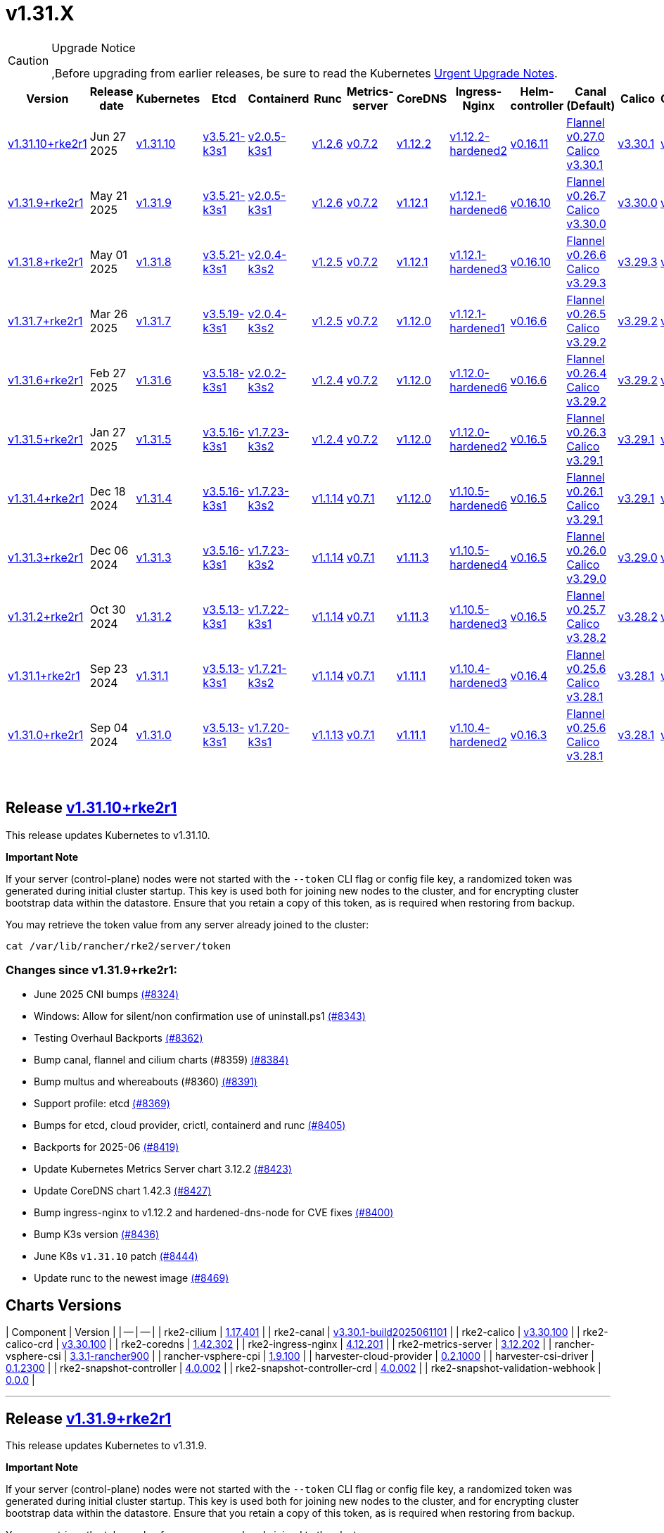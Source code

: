 = v1.31.X

[CAUTION]
.Upgrade Notice
====
,Before upgrading from earlier releases, be sure to read the Kubernetes https://github.com/kubernetes/kubernetes/blob/master/CHANGELOG/CHANGELOG-1.31.md#urgent-upgrade-notes[Urgent Upgrade Notes].
====

|===
| Version | Release date | Kubernetes | Etcd | Containerd | Runc | Metrics-server | CoreDNS | Ingress-Nginx | Helm-controller | Canal (Default) | Calico | Cilium | Multus

| link:v1.31.X.md#release-v13110rke2r1[v1.31.10+rke2r1]
| Jun 27 2025
| https://github.com/kubernetes/kubernetes/blob/master/CHANGELOG/CHANGELOG-1.31.md#v13110[v1.31.10]
| https://github.com/k3s-io/etcd/releases/tag/v3.5.21-k3s1[v3.5.21-k3s1]
| https://github.com/k3s-io/containerd/releases/tag/v2.0.5-k3s1[v2.0.5-k3s1]
| https://github.com/opencontainers/runc/releases/tag/v1.2.6[v1.2.6]
| https://github.com/kubernetes-sigs/metrics-server/releases/tag/v0.7.2[v0.7.2]
| https://github.com/coredns/coredns/releases/tag/v1.12.2[v1.12.2]
| https://github.com/rancher/ingress-nginx/releases/tag/v1.12.2-hardened2[v1.12.2-hardened2]
| https://github.com/k3s-io/helm-controller/releases/tag/v0.16.11[v0.16.11]
| https://github.com/flannel-io/flannel/releases/tag/v0.27.0[Flannel v0.27.0] +
https://docs.tigera.io/calico/latest/release-notes/#v3.30[Calico v3.30.1]
| https://docs.tigera.io/calico/latest/release-notes/#v3.30[v3.30.1]
| https://github.com/cilium/cilium/releases/tag/v1.17.4[v1.17.4]
| https://github.com/k8snetworkplumbingwg/multus-cni/releases/tag/v4.2.1[v4.2.1]

| link:v1.31.X.md#release-v1319rke2r1[v1.31.9+rke2r1]
| May 21 2025
| https://github.com/kubernetes/kubernetes/blob/master/CHANGELOG/CHANGELOG-1.31.md#v1319[v1.31.9]
| https://github.com/k3s-io/etcd/releases/tag/v3.5.21-k3s1[v3.5.21-k3s1]
| https://github.com/k3s-io/containerd/releases/tag/v2.0.5-k3s1[v2.0.5-k3s1]
| https://github.com/opencontainers/runc/releases/tag/v1.2.6[v1.2.6]
| https://github.com/kubernetes-sigs/metrics-server/releases/tag/v0.7.2[v0.7.2]
| https://github.com/coredns/coredns/releases/tag/v1.12.1[v1.12.1]
| https://github.com/rancher/ingress-nginx/releases/tag/v1.12.1-hardened6[v1.12.1-hardened6]
| https://github.com/k3s-io/helm-controller/releases/tag/v0.16.10[v0.16.10]
| https://github.com/flannel-io/flannel/releases/tag/v0.26.7[Flannel v0.26.7] +
https://docs.tigera.io/calico/latest/release-notes/#v3.30[Calico v3.30.0]
| https://docs.tigera.io/calico/latest/release-notes/#v3.30[v3.30.0]
| https://github.com/cilium/cilium/releases/tag/v1.17.3[v1.17.3]
| https://github.com/k8snetworkplumbingwg/multus-cni/releases/tag/v4.2.0[v4.2.0]

| link:v1.31.X.md#release-v1318rke2r1[v1.31.8+rke2r1]
| May 01 2025
| https://github.com/kubernetes/kubernetes/blob/master/CHANGELOG/CHANGELOG-1.31.md#v1318[v1.31.8]
| https://github.com/k3s-io/etcd/releases/tag/v3.5.21-k3s1[v3.5.21-k3s1]
| https://github.com/k3s-io/containerd/releases/tag/v2.0.4-k3s2[v2.0.4-k3s2]
| https://github.com/opencontainers/runc/releases/tag/v1.2.5[v1.2.5]
| https://github.com/kubernetes-sigs/metrics-server/releases/tag/v0.7.2[v0.7.2]
| https://github.com/coredns/coredns/releases/tag/v1.12.1[v1.12.1]
| https://github.com/rancher/ingress-nginx/releases/tag/v1.12.1-hardened3[v1.12.1-hardened3]
| https://github.com/k3s-io/helm-controller/releases/tag/v0.16.10[v0.16.10]
| https://github.com/flannel-io/flannel/releases/tag/v0.26.6[Flannel v0.26.6] +
https://docs.tigera.io/calico/latest/release-notes/#v3.29[Calico v3.29.3]
| https://docs.tigera.io/calico/latest/release-notes/#v3.29[v3.29.3]
| https://github.com/cilium/cilium/releases/tag/v1.17.3[v1.17.3]
| https://github.com/k8snetworkplumbingwg/multus-cni/releases/tag/v4.2.0[v4.2.0]

| link:v1.31.X.md#release-v1317rke2r1[v1.31.7+rke2r1]
| Mar 26 2025
| https://github.com/kubernetes/kubernetes/blob/master/CHANGELOG/CHANGELOG-1.31.md#v1317[v1.31.7]
| https://github.com/k3s-io/etcd/releases/tag/v3.5.19-k3s1[v3.5.19-k3s1]
| https://github.com/k3s-io/containerd/releases/tag/v2.0.4-k3s2[v2.0.4-k3s2]
| https://github.com/opencontainers/runc/releases/tag/v1.2.5[v1.2.5]
| https://github.com/kubernetes-sigs/metrics-server/releases/tag/v0.7.2[v0.7.2]
| https://github.com/coredns/coredns/releases/tag/v1.12.0[v1.12.0]
| https://github.com/rancher/ingress-nginx/releases/tag/v1.12.1-hardened1[v1.12.1-hardened1]
| https://github.com/k3s-io/helm-controller/releases/tag/v0.16.6[v0.16.6]
| https://github.com/flannel-io/flannel/releases/tag/v0.26.5[Flannel v0.26.5] +
https://docs.tigera.io/calico/latest/release-notes/#v3.29[Calico v3.29.2]
| https://docs.tigera.io/calico/latest/release-notes/#v3.29[v3.29.2]
| https://github.com/cilium/cilium/releases/tag/v1.17.1[v1.17.1]
| https://github.com/k8snetworkplumbingwg/multus-cni/releases/tag/v4.1.4[v4.1.4]

| link:v1.31.X.md#release-v1316rke2r1[v1.31.6+rke2r1]
| Feb 27 2025
| https://github.com/kubernetes/kubernetes/blob/master/CHANGELOG/CHANGELOG-1.31.md#v1316[v1.31.6]
| https://github.com/k3s-io/etcd/releases/tag/v3.5.18-k3s1[v3.5.18-k3s1]
| https://github.com/k3s-io/containerd/releases/tag/v2.0.2-k3s2[v2.0.2-k3s2]
| https://github.com/opencontainers/runc/releases/tag/v1.2.4[v1.2.4]
| https://github.com/kubernetes-sigs/metrics-server/releases/tag/v0.7.2[v0.7.2]
| https://github.com/coredns/coredns/releases/tag/v1.12.0[v1.12.0]
| https://github.com/rancher/ingress-nginx/releases/tag/v1.12.0-hardened6[v1.12.0-hardened6]
| https://github.com/k3s-io/helm-controller/releases/tag/v0.16.6[v0.16.6]
| https://github.com/flannel-io/flannel/releases/tag/v0.26.4[Flannel v0.26.4] +
https://docs.tigera.io/calico/latest/release-notes/#v3.29[Calico v3.29.2]
| https://docs.tigera.io/calico/latest/release-notes/#v3.29[v3.29.2]
| https://github.com/cilium/cilium/releases/tag/v1.17.0[v1.17.0]
| https://github.com/k8snetworkplumbingwg/multus-cni/releases/tag/v4.1.4[v4.1.4]

| link:v1.31.X.md#release-v1315rke2r1[v1.31.5+rke2r1]
| Jan 27 2025
| https://github.com/kubernetes/kubernetes/blob/master/CHANGELOG/CHANGELOG-1.31.md#v1315[v1.31.5]
| https://github.com/k3s-io/etcd/releases/tag/v3.5.16-k3s1[v3.5.16-k3s1]
| https://github.com/k3s-io/containerd/releases/tag/v1.7.23-k3s2[v1.7.23-k3s2]
| https://github.com/opencontainers/runc/releases/tag/v1.2.4[v1.2.4]
| https://github.com/kubernetes-sigs/metrics-server/releases/tag/v0.7.2[v0.7.2]
| https://github.com/coredns/coredns/releases/tag/v1.12.0[v1.12.0]
| https://github.com/rancher/ingress-nginx/releases/tag/v1.12.0-hardened2[v1.12.0-hardened2]
| https://github.com/k3s-io/helm-controller/releases/tag/v0.16.5[v0.16.5]
| https://github.com/flannel-io/flannel/releases/tag/v0.26.3[Flannel v0.26.3] +
https://docs.tigera.io/calico/latest/release-notes/#v3.29[Calico v3.29.1]
| https://docs.tigera.io/calico/latest/release-notes/#v3.29[v3.29.1]
| https://github.com/cilium/cilium/releases/tag/v1.16.5[v1.16.5]
| https://github.com/k8snetworkplumbingwg/multus-cni/releases/tag/v4.1.4[v4.1.4]

| link:v1.31.X.md#release-v1314rke2r1[v1.31.4+rke2r1]
| Dec 18 2024
| https://github.com/kubernetes/kubernetes/blob/master/CHANGELOG/CHANGELOG-1.31.md#v1314[v1.31.4]
| https://github.com/k3s-io/etcd/releases/tag/v3.5.16-k3s1[v3.5.16-k3s1]
| https://github.com/k3s-io/containerd/releases/tag/v1.7.23-k3s2[v1.7.23-k3s2]
| https://github.com/opencontainers/runc/releases/tag/v1.1.14[v1.1.14]
| https://github.com/kubernetes-sigs/metrics-server/releases/tag/v0.7.1[v0.7.1]
| https://github.com/coredns/coredns/releases/tag/v1.12.0[v1.12.0]
| https://github.com/rancher/ingress-nginx/releases/tag/v1.10.5-hardened6[v1.10.5-hardened6]
| https://github.com/k3s-io/helm-controller/releases/tag/v0.16.5[v0.16.5]
| https://github.com/flannel-io/flannel/releases/tag/v0.26.1[Flannel v0.26.1] +
https://docs.tigera.io/calico/latest/release-notes/#v3.29[Calico v3.29.1]
| https://docs.tigera.io/calico/latest/release-notes/#v3.29[v3.29.1]
| https://github.com/cilium/cilium/releases/tag/v1.16.4[v1.16.4]
| https://github.com/k8snetworkplumbingwg/multus-cni/releases/tag/v4.1.3[v4.1.3]

| link:v1.31.X.md#release-v1313rke2r1[v1.31.3+rke2r1]
| Dec 06 2024
| https://github.com/kubernetes/kubernetes/blob/master/CHANGELOG/CHANGELOG-1.31.md#v1313[v1.31.3]
| https://github.com/k3s-io/etcd/releases/tag/v3.5.16-k3s1[v3.5.16-k3s1]
| https://github.com/k3s-io/containerd/releases/tag/v1.7.23-k3s2[v1.7.23-k3s2]
| https://github.com/opencontainers/runc/releases/tag/v1.1.14[v1.1.14]
| https://github.com/kubernetes-sigs/metrics-server/releases/tag/v0.7.1[v0.7.1]
| https://github.com/coredns/coredns/releases/tag/v1.11.3[v1.11.3]
| https://github.com/rancher/ingress-nginx/releases/tag/v1.10.5-hardened4[v1.10.5-hardened4]
| https://github.com/k3s-io/helm-controller/releases/tag/v0.16.5[v0.16.5]
| https://github.com/flannel-io/flannel/releases/tag/v0.26.0[Flannel v0.26.0] +
https://docs.tigera.io/calico/latest/release-notes/#v3.29[Calico v3.29.0]
| https://docs.tigera.io/calico/latest/release-notes/#v3.29[v3.29.0]
| https://github.com/cilium/cilium/releases/tag/v1.16.3[v1.16.3]
| https://github.com/k8snetworkplumbingwg/multus-cni/releases/tag/v4.1.3[v4.1.3]

| link:v1.31.X.md#release-v1312rke2r1[v1.31.2+rke2r1]
| Oct 30 2024
| https://github.com/kubernetes/kubernetes/blob/master/CHANGELOG/CHANGELOG-1.31.md#v1312[v1.31.2]
| https://github.com/k3s-io/etcd/releases/tag/v3.5.13-k3s1[v3.5.13-k3s1]
| https://github.com/k3s-io/containerd/releases/tag/v1.7.22-k3s1[v1.7.22-k3s1]
| https://github.com/opencontainers/runc/releases/tag/v1.1.14[v1.1.14]
| https://github.com/kubernetes-sigs/metrics-server/releases/tag/v0.7.1[v0.7.1]
| https://github.com/coredns/coredns/releases/tag/v1.11.3[v1.11.3]
| https://github.com/rancher/ingress-nginx/releases/tag/v1.10.5-hardened3[v1.10.5-hardened3]
| https://github.com/k3s-io/helm-controller/releases/tag/v0.16.5[v0.16.5]
| https://github.com/flannel-io/flannel/releases/tag/v0.25.7[Flannel v0.25.7] +
https://docs.tigera.io/calico/latest/release-notes/#v3.28[Calico v3.28.2]
| https://docs.tigera.io/calico/latest/release-notes/#v3.28[v3.28.2]
| https://github.com/cilium/cilium/releases/tag/v1.16.2[v1.16.2]
| https://github.com/k8snetworkplumbingwg/multus-cni/releases/tag/v4.1.2[v4.1.2]

| link:v1.31.X.md#release-v1311rke2r1[v1.31.1+rke2r1]
| Sep 23 2024
| https://github.com/kubernetes/kubernetes/blob/master/CHANGELOG/CHANGELOG-1.31.md#v1311[v1.31.1]
| https://github.com/k3s-io/etcd/releases/tag/v3.5.13-k3s1[v3.5.13-k3s1]
| https://github.com/k3s-io/containerd/releases/tag/v1.7.21-k3s2[v1.7.21-k3s2]
| https://github.com/opencontainers/runc/releases/tag/v1.1.14[v1.1.14]
| https://github.com/kubernetes-sigs/metrics-server/releases/tag/v0.7.1[v0.7.1]
| https://github.com/coredns/coredns/releases/tag/v1.11.1[v1.11.1]
| https://github.com/rancher/ingress-nginx/releases/tag/v1.10.4-hardened3[v1.10.4-hardened3]
| https://github.com/k3s-io/helm-controller/releases/tag/v0.16.4[v0.16.4]
| https://github.com/flannel-io/flannel/releases/tag/v0.25.6[Flannel v0.25.6] +
https://docs.tigera.io/calico/latest/release-notes/#v3.28[Calico v3.28.1]
| https://docs.tigera.io/calico/latest/release-notes/#v3.28[v3.28.1]
| https://github.com/cilium/cilium/releases/tag/v1.16.1[v1.16.1]
| https://github.com/k8snetworkplumbingwg/multus-cni/releases/tag/v4.1.0[v4.1.0]

| link:v1.31.X.md#release-v1310rke2r1[v1.31.0+rke2r1]
| Sep 04 2024
| https://github.com/kubernetes/kubernetes/blob/master/CHANGELOG/CHANGELOG-1.31.md#v1310[v1.31.0]
| https://github.com/k3s-io/etcd/releases/tag/v3.5.13-k3s1[v3.5.13-k3s1]
| https://github.com/k3s-io/containerd/releases/tag/v1.7.20-k3s1[v1.7.20-k3s1]
| https://github.com/opencontainers/runc/releases/tag/v1.1.13[v1.1.13]
| https://github.com/kubernetes-sigs/metrics-server/releases/tag/v0.7.1[v0.7.1]
| https://github.com/coredns/coredns/releases/tag/v1.11.1[v1.11.1]
| https://github.com/rancher/ingress-nginx/releases/tag/v1.10.4-hardened2[v1.10.4-hardened2]
| https://github.com/k3s-io/helm-controller/releases/tag/v0.16.3[v0.16.3]
| https://github.com/flannel-io/flannel/releases/tag/v0.25.6[Flannel v0.25.6] +
https://docs.tigera.io/calico/latest/release-notes/#v3.28[Calico v3.28.1]
| https://docs.tigera.io/calico/latest/release-notes/#v3.28[v3.28.1]
| https://github.com/cilium/cilium/releases/tag/v1.16.1[v1.16.1]
| https://github.com/k8snetworkplumbingwg/multus-cni/releases/tag/v4.0.2[v4.0.2]
|===

{blank} +

== Release https://github.com/rancher/rke2/releases/tag/v1.31.10+rke2r1[v1.31.10+rke2r1]

// v1.31.10+rke2r1

This release updates Kubernetes to v1.31.10.

*Important Note*

If your server (control-plane) nodes were not started with the `--token` CLI flag or config file key, a randomized token was generated during initial cluster startup. This key is used both for joining new nodes to the cluster, and for encrypting cluster bootstrap data within the datastore. Ensure that you retain a copy of this token, as is required when restoring from backup.

You may retrieve the token value from any server already joined to the cluster:

[,bash]
----
cat /var/lib/rancher/rke2/server/token
----

=== Changes since v1.31.9+rke2r1:

* June 2025 CNI bumps https://github.com/rancher/rke2/pull/8324[(#8324)]
* Windows: Allow for silent/non confirmation use of uninstall.ps1 https://github.com/rancher/rke2/pull/8343[(#8343)]
* Testing Overhaul Backports https://github.com/rancher/rke2/pull/8362[(#8362)]
* Bump canal, flannel and cilium charts (#8359) https://github.com/rancher/rke2/pull/8384[(#8384)]
* Bump multus and whereabouts (#8360) https://github.com/rancher/rke2/pull/8391[(#8391)]
* Support profile: etcd https://github.com/rancher/rke2/pull/8369[(#8369)]
* Bumps for etcd, cloud provider, crictl, containerd and runc https://github.com/rancher/rke2/pull/8405[(#8405)]
* Backports for 2025-06 https://github.com/rancher/rke2/pull/8419[(#8419)]
* Update Kubernetes Metrics Server chart 3.12.2 https://github.com/rancher/rke2/pull/8423[(#8423)]
* Update CoreDNS chart 1.42.3 https://github.com/rancher/rke2/pull/8427[(#8427)]
* Bump ingress-nginx to v1.12.2 and hardened-dns-node for CVE fixes https://github.com/rancher/rke2/pull/8400[(#8400)]
* Bump K3s version https://github.com/rancher/rke2/pull/8436[(#8436)]
* June K8s `v1.31.10` patch https://github.com/rancher/rke2/pull/8444[(#8444)]
* Update runc to the newest image https://github.com/rancher/rke2/pull/8469[(#8469)]

== Charts Versions

| Component | Version |
| -- | -- |
| rke2-cilium | https://github.com/rancher/rke2-charts/raw/main/assets/rke2-cilium/rke2-cilium-1.17.401.tgz[1.17.401] |
| rke2-canal | https://github.com/rancher/rke2-charts/raw/main/assets/rke2-canal/rke2-canal-v3.30.1-build2025061101.tgz[v3.30.1-build2025061101] |
| rke2-calico | https://github.com/rancher/rke2-charts/raw/main/assets/rke2-calico/rke2-calico-v3.30.100.tgz[v3.30.100] |
| rke2-calico-crd | https://github.com/rancher/rke2-charts/raw/main/assets/rke2-calico/rke2-calico-crd-v3.30.100.tgz[v3.30.100] |
| rke2-coredns | https://github.com/rancher/rke2-charts/raw/main/assets/rke2-coredns/rke2-coredns-1.42.302.tgz[1.42.302] |
| rke2-ingress-nginx | https://github.com/rancher/rke2-charts/raw/main/assets/rke2-ingress-nginx/rke2-ingress-nginx-4.12.201.tgz[4.12.201] |
| rke2-metrics-server | https://github.com/rancher/rke2-charts/raw/main/assets/rke2-metrics-server/rke2-metrics-server-3.12.202.tgz[3.12.202] |
| rancher-vsphere-csi | https://github.com/rancher/rke2-charts/raw/main/assets/rancher-vsphere-csi/rancher-vsphere-csi-3.3.1-rancher900.tgz[3.3.1-rancher900] |
| rancher-vsphere-cpi | https://github.com/rancher/rke2-charts/raw/main/assets/rancher-vsphere-cpi/rancher-vsphere-cpi-1.9.100.tgz[1.9.100] |
| harvester-cloud-provider | https://github.com/rancher/rke2-charts/raw/main/assets/harvester-cloud-provider/harvester-cloud-provider-0.2.1000.tgz[0.2.1000] |
| harvester-csi-driver | https://github.com/rancher/rke2-charts/raw/main/assets/harvester-cloud-provider/harvester-csi-driver-0.1.2300.tgz[0.1.2300] |
| rke2-snapshot-controller | https://github.com/rancher/rke2-charts/raw/main/assets/rke2-snapshot-controller/rke2-snapshot-controller-4.0.002.tgz[4.0.002] |
| rke2-snapshot-controller-crd | https://github.com/rancher/rke2-charts/raw/main/assets/rke2-snapshot-controller/rke2-snapshot-controller-crd-4.0.002.tgz[4.0.002] |
| rke2-snapshot-validation-webhook | https://github.com/rancher/rke2-charts/raw/main/assets/rke2-snapshot-validation-webhook/rke2-snapshot-validation-webhook-0.0.0.tgz[0.0.0] |

'''

== Release https://github.com/rancher/rke2/releases/tag/v1.31.9+rke2r1[v1.31.9+rke2r1]

// v1.31.9+rke2r1

This release updates Kubernetes to v1.31.9.

*Important Note*

If your server (control-plane) nodes were not started with the `--token` CLI flag or config file key, a randomized token was generated during initial cluster startup. This key is used both for joining new nodes to the cluster, and for encrypting cluster bootstrap data within the datastore. Ensure that you retain a copy of this token, as is required when restoring from backup.

You may retrieve the token value from any server already joined to the cluster:

[,bash]
----
cat /var/lib/rancher/rke2/server/token
----

=== Changes since v1.31.8+rke2r1:

* Upload prime ribs assets https://github.com/rancher/rke2/pull/8170[(#8170)]
* Feat: bump harvester-cloud-provider to v0.2.10 https://github.com/rancher/rke2/pull/8184[(#8184)]
* Backports for 2025-05 https://github.com/rancher/rke2/pull/8197[(#8197)]
* Udpate calico chart to v3.30.0 and Canal image https://github.com/rancher/rke2/pull/8203[(#8203)]
* Bump nginx version https://github.com/rancher/rke2/pull/8176[(#8176)]
* Update to Kubernetes Metrics Server 3.12.201 https://github.com/rancher/rke2/pull/8212[(#8212)]
* Update to flannel v0.26.700 https://github.com/rancher/rke2/pull/8220[(#8220)]
* Update cilium and multus to cni-plugins v1.7.1 https://github.com/rancher/rke2/pull/8228[(#8228)]
* Upgrade nginx chart https://github.com/rancher/rke2/pull/8235[(#8235)]
* Update to flannel v0.26.701 and canal v3.30.0-build2025051500 https://github.com/rancher/rke2/pull/8259[(#8259)]
* Update to CoreDNS 1.42.000 https://github.com/rancher/rke2/pull/8267[(#8267)]
* Update k8s to v1.31.9 and Go to v1.23.8 https://github.com/rancher/rke2/pull/8243[(#8243)]
* Fix race conditions in startup readiness checks https://github.com/rancher/rke2/pull/8277[(#8277)]
* Fix secrets syntax https://github.com/rancher/rke2/pull/8281[(#8281)]

== Charts Versions

| Component | Version |
| -- | -- |
| rke2-cilium | https://github.com/rancher/rke2-charts/raw/main/assets/rke2-cilium/rke2-cilium-1.17.301.tgz[1.17.301] |
| rke2-canal | https://github.com/rancher/rke2-charts/raw/main/assets/rke2-canal/rke2-canal-v3.30.0-build2025051500.tgz[v3.30.0-build2025051500] |
| rke2-calico | https://github.com/rancher/rke2-charts/raw/main/assets/rke2-calico/rke2-calico-v3.30.001.tgz[v3.30.001] |
| rke2-calico-crd | https://github.com/rancher/rke2-charts/raw/main/assets/rke2-calico/rke2-calico-crd-v3.30.001.tgz[v3.30.001] |
| rke2-coredns | https://github.com/rancher/rke2-charts/raw/main/assets/rke2-coredns/rke2-coredns-1.42.000.tgz[1.42.000] |
| rke2-ingress-nginx | https://github.com/rancher/rke2-charts/raw/main/assets/rke2-ingress-nginx/rke2-ingress-nginx-4.12.103.tgz[4.12.103] |
| rke2-metrics-server | https://github.com/rancher/rke2-charts/raw/main/assets/rke2-metrics-server/rke2-metrics-server-3.12.201.tgz[3.12.201] |
| rancher-vsphere-csi | https://github.com/rancher/rke2-charts/raw/main/assets/rancher-vsphere-csi/rancher-vsphere-csi-3.3.1-rancher900.tgz[3.3.1-rancher900] |
| rancher-vsphere-cpi | https://github.com/rancher/rke2-charts/raw/main/assets/rancher-vsphere-cpi/rancher-vsphere-cpi-1.9.100.tgz[1.9.100] |
| harvester-cloud-provider | https://github.com/rancher/rke2-charts/raw/main/assets/harvester-cloud-provider/harvester-cloud-provider-0.2.1000.tgz[0.2.1000] |
| harvester-csi-driver | https://github.com/rancher/rke2-charts/raw/main/assets/harvester-cloud-provider/harvester-csi-driver-0.1.2300.tgz[0.1.2300] |
| rke2-snapshot-controller | https://github.com/rancher/rke2-charts/raw/main/assets/rke2-snapshot-controller/rke2-snapshot-controller-4.0.002.tgz[4.0.002] |
| rke2-snapshot-controller-crd | https://github.com/rancher/rke2-charts/raw/main/assets/rke2-snapshot-controller/rke2-snapshot-controller-crd-4.0.002.tgz[4.0.002] |
| rke2-snapshot-validation-webhook | https://github.com/rancher/rke2-charts/raw/main/assets/rke2-snapshot-validation-webhook/rke2-snapshot-validation-webhook-0.0.0.tgz[0.0.0] |

'''

== Release https://github.com/rancher/rke2/releases/tag/v1.31.8+rke2r1[v1.31.8+rke2r1]

// v1.31.8+rke2r1

This release updates Kubernetes to v1.31.8.

*Important Note*

If your server (control-plane) nodes were not started with the `--token` CLI flag or config file key, a randomized token was generated during initial cluster startup. This key is used both for joining new nodes to the cluster, and for encrypting cluster bootstrap data within the datastore. Ensure that you retain a copy of this token, as is required when restoring from backup.

You may retrieve the token value from any server already joined to the cluster:

[,bash]
----
cat /var/lib/rancher/rke2/server/token
----

=== Changes since v1.31.7+rke2r1:

* Bump multus version https://github.com/rancher/rke2/pull/7990[(#7990)]
* Update CNI charts https://github.com/rancher/rke2/pull/7997[(#7997)]
* Bump whereabouts to v0.9.0 https://github.com/rancher/rke2/pull/8004[(#8004)]
* Update to coredns `1.39.201` https://github.com/rancher/rke2/pull/8011[(#8011)]
* Bump flannel and canal versions https://github.com/rancher/rke2/pull/8025[(#8025)]
* Chore: Bump nginx to v1.12.1-hardened3 https://github.com/rancher/rke2/pull/8054[(#8054)]
* Update to flannel `v0.26.601` and canal `v3.29.3-build2025040801` https://github.com/rancher/rke2/pull/8062[(#8062)]
* K3s bump and backports for 2025-04 https://github.com/rancher/rke2/pull/8039[(#8039)]
* Update to cilium `v1.17.3` https://github.com/rancher/rke2/pull/8084[(#8084)]
* Bump kine for nats-server/v2 CVE-2025-30215 https://github.com/rancher/rke2/pull/8090[(#8090)]
* Bump K3s version https://github.com/rancher/rke2/pull/8103[(#8103)]
* Bump traefik to v2.11.24 https://github.com/rancher/rke2/pull/8109[(#8109)]
* Update k8s to v1.31.8 https://github.com/rancher/rke2/pull/8115[(#8115)]

== Charts Versions

| Component | Version |
| -- | -- |
| rke2-cilium | https://github.com/rancher/rke2-charts/raw/main/assets/rke2-cilium/rke2-cilium-1.17.300.tgz[1.17.300] |
| rke2-canal | https://github.com/rancher/rke2-charts/raw/main/assets/rke2-canal/rke2-canal-v3.29.3-build2025040801.tgz[v3.29.3-build2025040801] |
| rke2-calico | https://github.com/rancher/rke2-charts/raw/main/assets/rke2-calico/rke2-calico-v3.29.300.tgz[v3.29.300] |
| rke2-calico-crd | https://github.com/rancher/rke2-charts/raw/main/assets/rke2-calico/rke2-calico-crd-v3.29.101.tgz[v3.29.101] |
| rke2-coredns | https://github.com/rancher/rke2-charts/raw/main/assets/rke2-coredns/rke2-coredns-1.39.201.tgz[1.39.201] |
| rke2-ingress-nginx | https://github.com/rancher/rke2-charts/raw/main/assets/rke2-ingress-nginx/rke2-ingress-nginx-4.12.101.tgz[4.12.101] |
| rke2-metrics-server | https://github.com/rancher/rke2-charts/raw/main/assets/rke2-metrics-server/rke2-metrics-server-3.12.200.tgz[3.12.200] |
| rancher-vsphere-csi | https://github.com/rancher/rke2-charts/raw/main/assets/rancher-vsphere-csi/rancher-vsphere-csi-3.3.1-rancher900.tgz[3.3.1-rancher900] |
| rancher-vsphere-cpi | https://github.com/rancher/rke2-charts/raw/main/assets/rancher-vsphere-cpi/rancher-vsphere-cpi-1.9.100.tgz[1.9.100] |
| harvester-cloud-provider | https://github.com/rancher/rke2-charts/raw/main/assets/harvester-cloud-provider/harvester-cloud-provider-0.2.900.tgz[0.2.900] |
| harvester-csi-driver | https://github.com/rancher/rke2-charts/raw/main/assets/harvester-cloud-provider/harvester-csi-driver-0.1.2300.tgz[0.1.2300] |
| rke2-snapshot-controller | https://github.com/rancher/rke2-charts/raw/main/assets/rke2-snapshot-controller/rke2-snapshot-controller-4.0.002.tgz[4.0.002] |
| rke2-snapshot-controller-crd | https://github.com/rancher/rke2-charts/raw/main/assets/rke2-snapshot-controller/rke2-snapshot-controller-crd-4.0.002.tgz[4.0.002] |
| rke2-snapshot-validation-webhook | https://github.com/rancher/rke2-charts/raw/main/assets/rke2-snapshot-validation-webhook/rke2-snapshot-validation-webhook-0.0.0.tgz[0.0.0] |

'''

== Release https://github.com/rancher/rke2/releases/tag/v1.31.7+rke2r1[v1.31.7+rke2r1]

// v1.31.7+rke2r1

This release updates Kubernetes to v1.31.7, and upgrades rke2-ingress-nginx to controller v1.12.1-hardened1 (chart version 4.12.1). This addresses https://github.com/advisories/GHSA-mgvx-rpfc-9mpv[CVE-2025-1974] as well as all other https://groups.google.com/g/kubernetes-security-announce/c/2qa9DFtN0cQ[recently announced] vulnerabilities in ingress-nginx.

*Important Note*

If your server (control-plane) nodes were not started with the `--token` CLI flag or config file key, a randomized token was generated during initial cluster startup. This key is used both for joining new nodes to the cluster, and for encrypting cluster bootstrap data within the datastore. Ensure that you retain a copy of this token, as is required when restoring from backup.

You may retrieve the token value from any server already joined to the cluster:

[,bash]
----
cat /var/lib/rancher/rke2/server/token
----

=== Changes since v1.31.6+rke2r1:

* Update to cilium `v1.17.1` https://github.com/rancher/rke2/pull/7850[(#7850)]
* Bump coredns to v1.39.100 https://github.com/rancher/rke2/pull/7854[(#7854)]
* Update multus with new CNI plugin image with bond included https://github.com/rancher/rke2/pull/7865[(#7865)]
* Update to flannel v0.26.500 and canal v3.29.2-build2025030601 https://github.com/rancher/rke2/pull/7875[(#7875)]
* Bump ingress-nginx to hardened10 https://github.com/rancher/rke2/pull/7886[(#7886)]
* Backports for 2025-03 https://github.com/rancher/rke2/pull/7891[(#7891)]
* Bump K3s for apiserver addresses fix https://github.com/rancher/rke2/pull/7913[(#7913)]
* Update k8s https://github.com/rancher/rke2/pull/7926[(#7926)]
* Bump containerd to v2.0.4 https://github.com/rancher/rke2/pull/7949[(#7949)]
* Bump ingress-nginx to v1.12.1-hardened1, chart to 4.12.1 https://github.com/rancher/rke2/pull/7959[(#7959)]

== Charts Versions

| Component | Version |
| -- | -- |
| rke2-cilium | https://github.com/rancher/rke2-charts/raw/main/assets/rke2-cilium/rke2-cilium-1.17.100.tgz[1.17.100] |
| rke2-canal | https://github.com/rancher/rke2-charts/raw/main/assets/rke2-canal/rke2-canal-v3.29.2-build2025030601.tgz[v3.29.2-build2025030601] |
| rke2-calico | https://github.com/rancher/rke2-charts/raw/main/assets/rke2-calico/rke2-calico-v3.29.200.tgz[v3.29.200] |
| rke2-calico-crd | https://github.com/rancher/rke2-charts/raw/main/assets/rke2-calico/rke2-calico-crd-v3.29.101.tgz[v3.29.101] |
| rke2-coredns | https://github.com/rancher/rke2-charts/raw/main/assets/rke2-coredns/rke2-coredns-1.39.100.tgz[1.39.100] |
| rke2-ingress-nginx | https://github.com/rancher/rke2-charts/raw/main/assets/rke2-ingress-nginx/rke2-ingress-nginx-4.12.100.tgz[4.12.100] |
| rke2-metrics-server | https://github.com/rancher/rke2-charts/raw/main/assets/rke2-metrics-server/rke2-metrics-server-3.12.200.tgz[3.12.200] |
| rancher-vsphere-csi | https://github.com/rancher/rke2-charts/raw/main/assets/rancher-vsphere-csi/rancher-vsphere-csi-3.3.1-rancher900.tgz[3.3.1-rancher900] |
| rancher-vsphere-cpi | https://github.com/rancher/rke2-charts/raw/main/assets/rancher-vsphere-cpi/rancher-vsphere-cpi-1.9.100.tgz[1.9.100] |
| harvester-cloud-provider | https://github.com/rancher/rke2-charts/raw/main/assets/harvester-cloud-provider/harvester-cloud-provider-0.2.900.tgz[0.2.900] |
| harvester-csi-driver | https://github.com/rancher/rke2-charts/raw/main/assets/harvester-cloud-provider/harvester-csi-driver-0.1.2300.tgz[0.1.2300] |
| rke2-snapshot-controller | https://github.com/rancher/rke2-charts/raw/main/assets/rke2-snapshot-controller/rke2-snapshot-controller-4.0.002.tgz[4.0.002] |
| rke2-snapshot-controller-crd | https://github.com/rancher/rke2-charts/raw/main/assets/rke2-snapshot-controller/rke2-snapshot-controller-crd-4.0.002.tgz[4.0.002] |
| rke2-snapshot-validation-webhook | https://github.com/rancher/rke2-charts/raw/main/assets/rke2-snapshot-validation-webhook/rke2-snapshot-validation-webhook-0.0.0.tgz[0.0.0] |

'''

== Release https://github.com/rancher/rke2/releases/tag/v1.31.6+rke2r1[v1.31.6+rke2r1]

// v1.31.6+rke2r1

This release updates Kubernetes to v1.31.6.

*Important Note*

If your server (control-plane) nodes were not started with the `--token` CLI flag or config file key, a randomized token was generated during initial cluster startup. This key is used both for joining new nodes to the cluster, and for encrypting cluster bootstrap data within the datastore. Ensure that you retain a copy of this token, as is required when restoring from backup.

You may retrieve the token value from any server already joined to the cluster:

[,bash]
----
cat /var/lib/rancher/rke2/server/token
----

=== Changes since v1.31.5+rke2r1:

* Update to cilium `v1.16.6` https://github.com/rancher/rke2/pull/7681[(#7681)]
* Charts: bump Harvester CSI Driver v0.1.23 https://github.com/rancher/rke2/pull/7668[(#7668)]
 ** Enhance the Harvester CSI controller affinity/anti-affinity
* Bump canal, flannel and multus charts https://github.com/rancher/rke2/pull/7713[(#7713)]
* Update cilium to v1.17.0 https://github.com/rancher/rke2/pull/7709[(#7709)]
* Update Calico and Canal to v3.29.2 https://github.com/rancher/rke2/pull/7724[(#7724)]
* Bump k3s, containerd, traefik, etcd, crictl https://github.com/rancher/rke2/pull/7739[(#7739)]
 ** Update k3s to fix registry auth in containerd config template
 ** Update containerd to v2.0.2
 ** Update traefik to v2.11.20
 ** Update etcd to v3.5.18
 ** Update crictl to v1.31.1
 ** Update rke2-ingress-nginx chart to fix typo in default backend image template
* Bump vsphere CSI to v3.3.1-rancher9 https://github.com/rancher/rke2/pull/7731[(#7731)]
* Update to v1.31.6 and Go to 1.22.12 https://github.com/rancher/rke2/pull/7759[(#7759)]
* Bump ingress-nginx to v1.12.0-hardened6 https://github.com/rancher/rke2/pull/7774[(#7774)]
* Bump canal and flannel images to build20250218 https://github.com/rancher/rke2/pull/7788[(#7788)]
* Sync images to Prime registry https://github.com/rancher/rke2/pull/7800[(#7800)]
* Bump K3s version for release-1.31 https://github.com/rancher/rke2/pull/7805[(#7805)]
* Bump containerd for go-cni deadlock fix https://github.com/rancher/rke2/pull/7812[(#7812)]

== Charts Versions

| Component | Version |
| -- | -- |
| rke2-cilium | https://github.com/rancher/rke2-charts/raw/main/assets/rke2-cilium/rke2-cilium-1.17.000.tgz[1.17.000] |
| rke2-canal | https://github.com/rancher/rke2-charts/raw/main/assets/rke2-canal/rke2-canal-v3.29.2-build2025021800.tgz[v3.29.2-build2025021800] |
| rke2-calico | https://github.com/rancher/rke2-charts/raw/main/assets/rke2-calico/rke2-calico-v3.29.200.tgz[v3.29.200] |
| rke2-calico-crd | https://github.com/rancher/rke2-charts/raw/main/assets/rke2-calico/rke2-calico-crd-v3.29.101.tgz[v3.29.101] |
| rke2-coredns | https://github.com/rancher/rke2-charts/raw/main/assets/rke2-coredns/rke2-coredns-1.36.102.tgz[1.36.102] |
| rke2-ingress-nginx | https://github.com/rancher/rke2-charts/raw/main/assets/rke2-ingress-nginx/rke2-ingress-nginx-4.12.005.tgz[4.12.005] |
| rke2-metrics-server | https://github.com/rancher/rke2-charts/raw/main/assets/rke2-metrics-server/rke2-metrics-server-3.12.200.tgz[3.12.200] |
| rancher-vsphere-csi | https://github.com/rancher/rke2-charts/raw/main/assets/rancher-vsphere-csi/rancher-vsphere-csi-3.3.1-rancher900.tgz[3.3.1-rancher900] |
| rancher-vsphere-cpi | https://github.com/rancher/rke2-charts/raw/main/assets/rancher-vsphere-cpi/rancher-vsphere-cpi-1.9.100.tgz[1.9.100] |
| harvester-cloud-provider | https://github.com/rancher/rke2-charts/raw/main/assets/harvester-cloud-provider/harvester-cloud-provider-0.2.900.tgz[0.2.900] |
| harvester-csi-driver | https://github.com/rancher/rke2-charts/raw/main/assets/harvester-cloud-provider/harvester-csi-driver-0.1.2300.tgz[0.1.2300] |
| rke2-snapshot-controller | https://github.com/rancher/rke2-charts/raw/main/assets/rke2-snapshot-controller/rke2-snapshot-controller-4.0.002.tgz[4.0.002] |
| rke2-snapshot-controller-crd | https://github.com/rancher/rke2-charts/raw/main/assets/rke2-snapshot-controller/rke2-snapshot-controller-crd-4.0.002.tgz[4.0.002] |
| rke2-snapshot-validation-webhook | https://github.com/rancher/rke2-charts/raw/main/assets/rke2-snapshot-validation-webhook/rke2-snapshot-validation-webhook-0.0.0.tgz[0.0.0] |

'''

== Release https://github.com/rancher/rke2/releases/tag/v1.31.5+rke2r1[v1.31.5+rke2r1]

// v1.31.5+rke2r1

This release updates Kubernetes to v1.31.5.

*Important Note*
If your server (control-plane) nodes were not started with the `--token` CLI flag or config file key, a randomized token was generated during initial cluster startup. This key is used both for joining new nodes to the cluster, and for encrypting cluster bootstrap data within the datastore. Ensure that you retain a copy of this token, as is required when restoring from backup.

You may retrieve the token value from any server already joined to the cluster:

[,bash]
----
cat /var/lib/rancher/rke2/server/token
----

=== Changes since v1.31.4+rke2r1:

* Charts: bump harvester csi driver v0.1.22 https://github.com/rancher/rke2/pull/7471[(#7471)]
 ** Bump Harvester-csi-driver v0.1.22
* Bump flannel, canal and multus charts https://github.com/rancher/rke2/pull/7501[(#7501)]
* Update to Cilium `v1.16.5` https://github.com/rancher/rke2/pull/7527[(#7527)]
* Feat: bump harvester-cloud-provider to v0.2.9 https://github.com/rancher/rke2/pull/7492[(#7492)]
 ** Bump Harvester-cloud-provider v0.2.9
* Updated calico chart to fix IP autodetect in case of IPv6 only https://github.com/rancher/rke2/pull/7536[(#7536)]
* Update metrics-server to `3.2.12` https://github.com/rancher/rke2/pull/7551[(#7551)]
* Update canal to `v3.29.1-build2025011000` https://github.com/rancher/rke2/pull/7567[(#7567)]
* Add runtime classes hook and runtimes chart https://github.com/rancher/rke2/pull/7579[(#7579)]
* Add Release downstream components in release workflow https://github.com/rancher/rke2/pull/7591[(#7591)]
* Backports for 2025-01 https://github.com/rancher/rke2/pull/7588[(#7588)]
* Bump ingress-nginx v1.12.0 https://github.com/rancher/rke2/pull/7560[(#7560)]
* Fix Release downstream components in release workflow https://github.com/rancher/rke2/pull/7595[(#7595)]
* Add `--latest` flag set to false in GH `release create` https://github.com/rancher/rke2/pull/7598[(#7598)]
* Bump k3s version for master and add/enhance tests https://github.com/rancher/rke2/pull/7606[(#7606)]
* Update k8s https://github.com/rancher/rke2/pull/7604[(#7604)]
* Bump ingress-nginx to v1.12.0-hardened2 https://github.com/rancher/rke2/pull/7620[(#7620)]
* Bump K3s version for split-role fix https://github.com/rancher/rke2/pull/7636[(#7636)]

== Charts Versions

| Component | Version |
| -- | -- |
| rke2-cilium | https://github.com/rancher/rke2-charts/raw/main/assets/rke2-cilium/rke2-cilium-1.16.501.tgz[1.16.501] |
| rke2-canal | https://github.com/rancher/rke2-charts/raw/main/assets/rke2-canal/rke2-canal-v3.29.1-build2025011000.tgz[v3.29.1-build2025011000] |
| rke2-calico | https://github.com/rancher/rke2-charts/raw/main/assets/rke2-calico/rke2-calico-v3.29.101.tgz[v3.29.101] |
| rke2-calico-crd | https://github.com/rancher/rke2-charts/raw/main/assets/rke2-calico/rke2-calico-crd-v3.29.101.tgz[v3.29.101] |
| rke2-coredns | https://github.com/rancher/rke2-charts/raw/main/assets/rke2-coredns/rke2-coredns-1.36.102.tgz[1.36.102] |
| rke2-ingress-nginx | https://github.com/rancher/rke2-charts/raw/main/assets/rke2-ingress-nginx/rke2-ingress-nginx-4.12.003.tgz[4.12.003] |
| rke2-metrics-server | https://github.com/rancher/rke2-charts/raw/main/assets/rke2-metrics-server/rke2-metrics-server-3.12.200.tgz[3.12.200] |
| rancher-vsphere-csi | https://github.com/rancher/rke2-charts/raw/main/assets/rancher-vsphere-csi/rancher-vsphere-csi-3.3.1-rancher700.tgz[3.3.1-rancher700] |
| rancher-vsphere-cpi | https://github.com/rancher/rke2-charts/raw/main/assets/rancher-vsphere-cpi/rancher-vsphere-cpi-1.9.100.tgz[1.9.100] |
| harvester-cloud-provider | https://github.com/rancher/rke2-charts/raw/main/assets/harvester-cloud-provider/harvester-cloud-provider-0.2.900.tgz[0.2.900] |
| harvester-csi-driver | https://github.com/rancher/rke2-charts/raw/main/assets/harvester-cloud-provider/harvester-csi-driver-0.1.2200.tgz[0.1.2200] |
| rke2-snapshot-controller | https://github.com/rancher/rke2-charts/raw/main/assets/rke2-snapshot-controller/rke2-snapshot-controller-4.0.002.tgz[4.0.002] |
| rke2-snapshot-controller-crd | https://github.com/rancher/rke2-charts/raw/main/assets/rke2-snapshot-controller/rke2-snapshot-controller-crd-4.0.002.tgz[4.0.002] |
| rke2-snapshot-validation-webhook | https://github.com/rancher/rke2-charts/raw/main/assets/rke2-snapshot-validation-webhook/rke2-snapshot-validation-webhook-0.0.0.tgz[0.0.0] |

'''

== Release https://github.com/rancher/rke2/releases/tag/v1.31.4+rke2r1[v1.31.4+rke2r1]

// v1.31.4+rke2r1

This release updates Kubernetes to v1.31.4.

*Important Note*

If your server (control-plane) nodes were not started with the `--token` CLI flag or config file key, a randomized token was generated during initial cluster startup. This key is used both for joining new nodes to the cluster, and for encrypting cluster bootstrap data within the datastore. Ensure that you retain a copy of this token, as is required when restoring from backup.

You may retrieve the token value from any server already joined to the cluster:

[,bash]
----
cat /var/lib/rancher/rke2/server/token
----

=== Changes since v1.31.3+rke2r1:

* Update to Cilium v1.16.4 https://github.com/rancher/rke2/pull/7325[(#7325)]
* Updated Calico version to `v3.29.1` https://github.com/rancher/rke2/pull/7351[(#7351)]
* Bump Harvester CSI driver v0.1.21 https://github.com/rancher/rke2/pull/7283[(#7283)]
 ** Bump Harvester-csi-driver v0.1.21
* Update k3s for loadbalancer improvements https://github.com/rancher/rke2/pull/7397[(#7397)]
* Update Flannel and Canal version https://github.com/rancher/rke2/pull/7406[(#7406)]
* Bump ingress-nginx to hardened6 https://github.com/rancher/rke2/pull/7416[(#7416)]
* Bump dns-node-cache to 1.24.0 https://github.com/rancher/rke2/pull/7418[(#7418)]
* Bump hardened k8s and build base https://github.com/rancher/rke2/pull/7424[(#7424)]

== Charts Versions

| Component | Version |
| -- | -- |
| rke2-cilium | https://github.com/rancher/rke2-charts/raw/main/assets/rke2-cilium/rke2-cilium-1.16.400.tgz[1.16.400] |
| rke2-canal | https://github.com/rancher/rke2-charts/raw/main/assets/rke2-canal/rke2-canal-v3.29.1-build2024121100.tgz[v3.29.1-build2024121100] |
| rke2-calico | https://github.com/rancher/rke2-charts/raw/main/assets/rke2-calico/rke2-calico-v3.29.100.tgz[v3.29.100] |
| rke2-calico-crd | https://github.com/rancher/rke2-charts/raw/main/assets/rke2-calico/rke2-calico-crd-v3.29.100.tgz[v3.29.100] |
| rke2-coredns | https://github.com/rancher/rke2-charts/raw/main/assets/rke2-coredns/rke2-coredns-1.36.102.tgz[1.36.102] |
| rke2-ingress-nginx | https://github.com/rancher/rke2-charts/raw/main/assets/rke2-ingress-nginx/rke2-ingress-nginx-4.10.503.tgz[4.10.503] |
| rke2-metrics-server | https://github.com/rancher/rke2-charts/raw/main/assets/rke2-metrics-server/rke2-metrics-server-3.12.004.tgz[3.12.004] |
| rancher-vsphere-csi | https://github.com/rancher/rke2-charts/raw/main/assets/rancher-vsphere-csi/rancher-vsphere-csi-3.3.1-rancher700.tgz[3.3.1-rancher700] |
| rancher-vsphere-cpi | https://github.com/rancher/rke2-charts/raw/main/assets/rancher-vsphere-cpi/rancher-vsphere-cpi-1.9.100.tgz[1.9.100] |
| harvester-cloud-provider | https://github.com/rancher/rke2-charts/raw/main/assets/harvester-cloud-provider/harvester-cloud-provider-0.2.600.tgz[0.2.600] |
| harvester-csi-driver | https://github.com/rancher/rke2-charts/raw/main/assets/harvester-cloud-provider/harvester-csi-driver-0.1.2100.tgz[0.1.2100] |
| rke2-snapshot-controller | https://github.com/rancher/rke2-charts/raw/main/assets/rke2-snapshot-controller/rke2-snapshot-controller-3.0.601.tgz[3.0.601] |
| rke2-snapshot-controller-crd | https://github.com/rancher/rke2-charts/raw/main/assets/rke2-snapshot-controller/rke2-snapshot-controller-crd-3.0.601.tgz[3.0.601] |
| rke2-snapshot-validation-webhook | https://github.com/rancher/rke2-charts/raw/main/assets/rke2-snapshot-validation-webhook/rke2-snapshot-validation-webhook-1.9.001.tgz[1.9.001] |

'''

== Release https://github.com/rancher/rke2/releases/tag/v1.31.3+rke2r1[v1.31.3+rke2r1]

// v1.31.3+rke2r1

This release updates Kubernetes to v1.31.3.

*Important Note*

If your server (control-plane) nodes were not started with the `--token` CLI flag or config file key, a randomized token was generated during initial cluster startup. This key is used both for joining new nodes to the cluster, and for encrypting cluster bootstrap data within the datastore. Ensure that you retain a copy of this token, as is required when restoring from backup.

You may retrieve the token value from any server already joined to the cluster:

[,bash]
----
cat /var/lib/rancher/rke2/server/token
----

=== Changes since v1.31.2+rke2r1:

* Backport E2E GHA fixes https://github.com/rancher/rke2/pull/7179[(#7179)]
* Bump multus, cilium and flannel charts https://github.com/rancher/rke2/pull/7194[(#7194)]
* Bump ingress-nginx to v1.10.5-hardened4 https://github.com/rancher/rke2/pull/7189[(#7189)]
* Bump canal chart to v3.29.0 https://github.com/rancher/rke2/pull/7223[(#7223)]
* Bump rke2-calico to v3.29.0 https://github.com/rancher/rke2/pull/7229[(#7229)]
* Backport missing E2E PRs https://github.com/rancher/rke2/pull/7203[(#7203)]
 ** Update to newer OS images for install testing
 ** Add cleanup to e2e tests in vagrant env
 ** Add e2e validation test for kine
* Bump vSphere CSI/CPI charts to 1.9.1 and 3.3.1-rancher700 https://github.com/rancher/rke2/pull/7252[(#7252)]
* Update Flannel to v0.26.1 https://github.com/rancher/rke2/pull/7257[(#7257)]
* Fix e2e ci by ignoring FOG warnings https://github.com/rancher/rke2/pull/7268[(#7268)]
* Bump rke2-coredns to 1.33.005 https://github.com/rancher/rke2/pull/7279[(#7279)]
* Backports for 2024-11 https://github.com/rancher/rke2/pull/7289[(#7289)]
 ** Bump etcd to 3.5.16
 ** Bump containerd to v1.7.23
 ** Fix issue on nodes with large datastores and slow disk that would cause RKE2 to fail to start due to the etcd defrag timing out after 30 seconds.
 ** Fix issue where RKE2 killall script could remove data from pod volumes that failed to unmount correctly
* Update upstream version https://github.com/rancher/rke2/pull/7320[(#7320)]
* Restore AWS node-name support and add IMDSv2 support https://github.com/rancher/rke2/pull/7354[(#7354)]
* Bump containerd for image rewrite fix https://github.com/rancher/rke2/pull/7377[(#7377)]
 ** Bump containerd to v1.7.23-k3s2

== Charts Versions

| Component | Version |
| -- | -- |
| rke2-cilium | https://github.com/rancher/rke2-charts/raw/main/assets/rke2-cilium/rke2-cilium-1.16.303.tgz[1.16.303] |
| rke2-canal | https://github.com/rancher/rke2-charts/raw/main/assets/rke2-canal/rke2-canal-v3.29.0-build2024110400.tgz[v3.29.0-build2024110400] |
| rke2-calico | https://github.com/rancher/rke2-charts/raw/main/assets/rke2-calico/rke2-calico-v3.29.000.tgz[v3.29.000] |
| rke2-calico-crd | https://github.com/rancher/rke2-charts/raw/main/assets/rke2-calico/rke2-calico-crd-v3.29.000.tgz[v3.29.000] |
| rke2-coredns | https://github.com/rancher/rke2-charts/raw/main/assets/rke2-coredns/rke2-coredns-1.33.005.tgz[1.33.005] |
| rke2-ingress-nginx | https://github.com/rancher/rke2-charts/raw/main/assets/rke2-ingress-nginx/rke2-ingress-nginx-4.10.502.tgz[4.10.502] |
| rke2-metrics-server | https://github.com/rancher/rke2-charts/raw/main/assets/rke2-metrics-server/rke2-metrics-server-3.12.004.tgz[3.12.004] |
| rancher-vsphere-csi | https://github.com/rancher/rke2-charts/raw/main/assets/rancher-vsphere-csi/rancher-vsphere-csi-3.3.1-rancher700.tgz[3.3.1-rancher700] |
| rancher-vsphere-cpi | https://github.com/rancher/rke2-charts/raw/main/assets/rancher-vsphere-cpi/rancher-vsphere-cpi-1.9.100.tgz[1.9.100] |
| harvester-cloud-provider | https://github.com/rancher/rke2-charts/raw/main/assets/harvester-cloud-provider/harvester-cloud-provider-0.2.600.tgz[0.2.600] |
| harvester-csi-driver | https://github.com/rancher/rke2-charts/raw/main/assets/harvester-cloud-provider/harvester-csi-driver-0.1.2000.tgz[0.1.2000] |
| rke2-snapshot-controller | https://github.com/rancher/rke2-charts/raw/main/assets/rke2-snapshot-controller/rke2-snapshot-controller-3.0.601.tgz[3.0.601] |
| rke2-snapshot-controller-crd | https://github.com/rancher/rke2-charts/raw/main/assets/rke2-snapshot-controller/rke2-snapshot-controller-crd-3.0.601.tgz[3.0.601] |
| rke2-snapshot-validation-webhook | https://github.com/rancher/rke2-charts/raw/main/assets/rke2-snapshot-validation-webhook/rke2-snapshot-validation-webhook-1.9.001.tgz[1.9.001] |

'''

== Release https://github.com/rancher/rke2/releases/tag/v1.31.2+rke2r1[v1.31.2+rke2r1]

// v1.31.2+rke2r1

This release updates Kubernetes to v1.31.2.

*Important Note*

If your server (control-plane) nodes were not started with the `--token` CLI flag or config file key, a randomized token was generated during initial cluster startup. This key is used both for joining new nodes to the cluster, and for encrypting cluster bootstrap data within the datastore. Ensure that you retain a copy of this token, as is required when restoring from backup.

You may retrieve the token value from any server already joined to the cluster:

[,bash]
----
cat /var/lib/rancher/rke2/server/token
----

=== Changes since v1.31.1+rke2r1:

* Fixed windows CNI setup in case cni none is configured https://github.com/rancher/rke2/pull/6831[(#6831)]
* Fix e2e test bug in mixedosbgp https://github.com/rancher/rke2/pull/6843[(#6843)]
* Add trivy scanning to PR reports https://github.com/rancher/rke2/pull/6838[(#6838)]
* Bump Calico v3.28.2 https://github.com/rancher/rke2/pull/6878[(#6878)]
* Fix typo in dispatch workflow https://github.com/rancher/rke2/pull/6894[(#6894)]
* Bump coredns chart https://github.com/rancher/rke2/pull/6904[(#6904)]
* Fix uninstall for amazon linux 2 https://github.com/rancher/rke2/pull/6918[(#6918)]
* Update to Cilium v1.16.2 https://github.com/rancher/rke2/pull/6937[(#6937)]
* Bump traefik to chart 27.0.2 https://github.com/rancher/rke2/pull/6957[(#6957)]
* Bump crictl https://github.com/rancher/rke2/pull/6975[(#6975)]
* Update Canal to v3.28.2-build2024100300 and Flannel to v0.25.7 https://github.com/rancher/rke2/pull/6971[(#6971)]
* Ingress-nginx and rke2-cloud-provider bumps https://github.com/rancher/rke2/pull/6991[(#6991)]
* Bump containerd to v1.7.22 https://github.com/rancher/rke2/pull/7001[(#7001)]
* Bump crictl to v1.31.1-build20241011 https://github.com/rancher/rke2/pull/7010[(#7010)]
* Bump csi snapshot charts https://github.com/rancher/rke2/pull/7023[(#7023)]
* Update multus to v4.1.2 https://github.com/rancher/rke2/pull/7018[(#7018)]
* Bump k3s https://github.com/rancher/rke2/pull/7032[(#7032)]
* Bump Harvester CSI driver v0.1.20 https://github.com/rancher/rke2/pull/7049[(#7049)]
 ** Bump Harvester-csi-driver v0.1.20
* Bump K3s/CCM version https://github.com/rancher/rke2/pull/7056[(#7056)]
* Add org.opencontainers.image url and source labels to dockerfiles https://github.com/rancher/rke2/pull/7062[(#7062)]
* October 2024 R2 update https://github.com/rancher/rke2/pull/7066[(#7066)]
* Bump CSI snapshot controller chart for CRD updates https://github.com/rancher/rke2/pull/7068[(#7068)]
* Rke2-runtime signing and manifests (#7089) https://github.com/rancher/rke2/pull/7102[(#7102)]
* Update hardened chart images https://github.com/rancher/rke2/pull/7098[(#7098)]
* October K8s patch https://github.com/rancher/rke2/pull/7104[(#7104)]
* Bump coredns chart and image https://github.com/rancher/rke2/pull/7084[(#7084)]
* Fix hardened-flannel airgap image for rke2-flannel https://github.com/rancher/rke2/pull/7121[(#7121)]
* Fix release workflow https://github.com/rancher/rke2/pull/7124[(#7124)]
* Use buildkit https://github.com/rancher/rke2/pull/7133[(#7133)]
* Fix publish windows runtime https://github.com/rancher/rke2/pull/7147[(#7147)]

== Charts Versions

| Component | Version |
| -- | -- |
| rke2-cilium | https://github.com/rancher/rke2-charts/raw/main/assets/rke2-cilium/rke2-cilium-1.16.201.tgz[1.16.201] |
| rke2-canal | https://github.com/rancher/rke2-charts/raw/main/assets/rke2-canal/rke2-canal-v3.28.2-build2024101601.tgz[v3.28.2-build2024101601] |
| rke2-calico | https://github.com/rancher/rke2-charts/raw/main/assets/rke2-calico/rke2-calico-v3.28.200.tgz[v3.28.200] |
| rke2-calico-crd | https://github.com/rancher/rke2-charts/raw/main/assets/rke2-calico/rke2-calico-crd-v3.28.200.tgz[v3.28.200] |
| rke2-coredns | https://github.com/rancher/rke2-charts/raw/main/assets/rke2-coredns/rke2-coredns-1.33.002.tgz[1.33.002] |
| rke2-ingress-nginx | https://github.com/rancher/rke2-charts/raw/main/assets/rke2-ingress-nginx/rke2-ingress-nginx-4.10.501.tgz[4.10.501] |
| rke2-metrics-server | https://github.com/rancher/rke2-charts/raw/main/assets/rke2-metrics-server/rke2-metrics-server-3.12.004.tgz[3.12.004] |
| rancher-vsphere-csi | https://github.com/rancher/rke2-charts/raw/main/assets/rancher-vsphere-csi/rancher-vsphere-csi-3.3.1-rancher100.tgz[3.3.1-rancher100] |
| rancher-vsphere-cpi | https://github.com/rancher/rke2-charts/raw/main/assets/rancher-vsphere-cpi/rancher-vsphere-cpi-1.9.000.tgz[1.9.000] |
| harvester-cloud-provider | https://github.com/rancher/rke2-charts/raw/main/assets/harvester-cloud-provider/harvester-cloud-provider-0.2.600.tgz[0.2.600] |
| harvester-csi-driver | https://github.com/rancher/rke2-charts/raw/main/assets/harvester-cloud-provider/harvester-csi-driver-0.1.2000.tgz[0.1.2000] |
| rke2-snapshot-controller | https://github.com/rancher/rke2-charts/raw/main/assets/rke2-snapshot-controller/rke2-snapshot-controller-3.0.601.tgz[3.0.601] |
| rke2-snapshot-controller-crd | https://github.com/rancher/rke2-charts/raw/main/assets/rke2-snapshot-controller/rke2-snapshot-controller-crd-3.0.601.tgz[3.0.601] |
| rke2-snapshot-validation-webhook | https://github.com/rancher/rke2-charts/raw/main/assets/rke2-snapshot-validation-webhook/rke2-snapshot-validation-webhook-1.9.001.tgz[1.9.001] |

'''

== Release https://github.com/rancher/rke2/releases/tag/v1.31.1+rke2r1[v1.31.1+rke2r1]

// v1.31.1+rke2r1

This release updates Kubernetes to v1.31.1.

*Important Note*

If your server (control-plane) nodes were not started with the `--token` CLI flag or config file key, a randomized token was generated during initial cluster startup. This key is used both for joining new nodes to the cluster, and for encrypting cluster bootstrap data within the datastore. Ensure that you retain a copy of this token, as is required when restoring from backup.

You may retrieve the token value from any server already joined to the cluster:

[,bash]
----
cat /var/lib/rancher/rke2/server/token
----

=== Changes since v1.31.0+rke2r1:

* Bump canal to v3.28.1-build20240830 https://github.com/rancher/rke2/pull/6687[(#6687)]
* Update chart with CNI plugins on Flannel and Cilium https://github.com/rancher/rke2/pull/6700[(#6700)]
* Bump multus chart to v4.1.000 https://github.com/rancher/rke2/pull/6745[(#6745)]
* Remove sriov images from airgap tarball https://github.com/rancher/rke2/pull/6751[(#6751)]
* Add ctr to shell completion https://github.com/rancher/rke2/pull/6731[(#6731)]
* Bump k3s/containerd/runc/ccm versions https://github.com/rancher/rke2/pull/6762[(#6762)]
* Update cilium chart to `1.16.103` https://github.com/rancher/rke2/pull/6714[(#6714)]
* Bump charts and images to fix go CVE https://github.com/rancher/rke2/pull/6780[(#6780)]
* Bump hardened images https://github.com/rancher/rke2/pull/6775[(#6775)]
* Update Calico image for Canal with updated CNI plugins https://github.com/rancher/rke2/pull/6793[(#6793)]
* Bump ingress-nginx to v1.10.4-hardened3 https://github.com/rancher/rke2/pull/6798[(#6798)]
* Bump etcd and CCM builds https://github.com/rancher/rke2/pull/6802[(#6802)]
* September K8s patch https://github.com/rancher/rke2/pull/6812[(#6812)]
* Update cilium e2e test https://github.com/rancher/rke2/pull/6817[(#6817)]

== Charts Versions

| Component | Version |
| -- | -- |
| rke2-cilium | https://github.com/rancher/rke2-charts/raw/main/assets/rke2-cilium/rke2-cilium-1.16.104.tgz[1.16.104] |
| rke2-canal | https://github.com/rancher/rke2-charts/raw/main/assets/rke2-canal/rke2-canal-v3.28.1-build2024091100.tgz[v3.28.1-build2024091100] |
| rke2-calico | https://github.com/rancher/rke2-charts/raw/main/assets/rke2-calico/rke2-calico-v3.28.100.tgz[v3.28.100] |
| rke2-calico-crd | https://github.com/rancher/rke2-charts/raw/main/assets/rke2-calico/rke2-calico-crd-v3.28.100.tgz[v3.28.100] |
| rke2-coredns | https://github.com/rancher/rke2-charts/raw/main/assets/rke2-coredns/rke2-coredns-1.29.006.tgz[1.29.006] |
| rke2-ingress-nginx | https://github.com/rancher/rke2-charts/raw/main/assets/rke2-ingress-nginx/rke2-ingress-nginx-4.10.402.tgz[4.10.402] |
| rke2-metrics-server | https://github.com/rancher/rke2-charts/raw/main/assets/rke2-metrics-server/rke2-metrics-server-3.12.003.tgz[3.12.003] |
| rancher-vsphere-csi | https://github.com/rancher/rke2-charts/raw/main/assets/rancher-vsphere-csi/rancher-vsphere-csi-3.3.1-rancher100.tgz[3.3.1-rancher100] |
| rancher-vsphere-cpi | https://github.com/rancher/rke2-charts/raw/main/assets/rancher-vsphere-cpi/rancher-vsphere-cpi-1.9.000.tgz[1.9.000] |
| harvester-cloud-provider | https://github.com/rancher/rke2-charts/raw/main/assets/harvester-cloud-provider/harvester-cloud-provider-0.2.600.tgz[0.2.600] |
| harvester-csi-driver | https://github.com/rancher/rke2-charts/raw/main/assets/harvester-cloud-provider/harvester-csi-driver-0.1.1800.tgz[0.1.1800] |
| rke2-snapshot-controller | https://github.com/rancher/rke2-charts/raw/main/assets/rke2-snapshot-controller/rke2-snapshot-controller-1.7.202.tgz[1.7.202] |
| rke2-snapshot-controller-crd | https://github.com/rancher/rke2-charts/raw/main/assets/rke2-snapshot-controller/rke2-snapshot-controller-crd-1.7.202.tgz[1.7.202] |
| rke2-snapshot-validation-webhook | https://github.com/rancher/rke2-charts/raw/main/assets/rke2-snapshot-validation-webhook/rke2-snapshot-validation-webhook-1.7.302.tgz[1.7.302] |

'''

== Release https://github.com/rancher/rke2/releases/tag/v1.31.0+rke2r1[v1.31.0+rke2r1]

// v1.31.0+rke2r1

This release updates Kubernetes to v1.31.0.

*Important Note*

If your server (control-plane) nodes were not started with the `--token` CLI flag or config file key, a randomized token was generated during initial cluster startup. This key is used both for joining new nodes to the cluster, and for encrypting cluster bootstrap data within the datastore. Ensure that you retain a copy of this token, as is required when restoring from backup.

You may retrieve the token value from any server already joined to the cluster:

[,bash]
----
cat /var/lib/rancher/rke2/server/token
----

=== Changes since v1.30.4+rke2r1:

* Fix RoleBinding/ClusterRoleBinding subject growth https://github.com/rancher/rke2/pull/6273[(#6273)]
* Improve agent logs dir default permissions https://github.com/rancher/rke2/pull/6276[(#6276)]
* Refactor run_tests.sh script https://github.com/rancher/rke2/pull/6280[(#6280)]
* Add e2e test about mixedos+flannel https://github.com/rancher/rke2/pull/6063[(#6063)]
* Add `data-dir` to uninstall and killall scripts https://github.com/rancher/rke2/pull/6296[(#6296)]
* Bump github.com/hashicorp/go-retryablehttp from 0.7.4 to 0.7.7 https://github.com/rancher/rke2/pull/6246[(#6246)]
* Bump alpine from 3.19 to 3.20 https://github.com/rancher/rke2/pull/6017[(#6017)]
* Add multiple ingress controller support + traefik https://github.com/rancher/rke2/pull/5943[(#5943)]
* Bump multus to v4.0.206 https://github.com/rancher/rke2/pull/6311[(#6311)]
* Rke2 shell completion https://github.com/rancher/rke2/pull/6305[(#6305)]
 ** RKE2 now support shell completion
* Bump K3s version for master https://github.com/rancher/rke2/pull/6315[(#6315)]
* Change fapolicyd rules to full replacement rather than append https://github.com/rancher/rke2/pull/6309[(#6309)]
* Bump vsphere csi chart to 3.3.0-rancher100 and cpi to 1.8.000 https://github.com/rancher/rke2/pull/6340[(#6340)]
* Upload tarball with merges to master and release branches https://github.com/rancher/rke2/pull/6316[(#6316)]
* Add updatecli configuration to update vsphere cpi and csi charts https://github.com/rancher/rke2/pull/5326[(#5326)]
* Fix secrets for commit id uploads https://github.com/rancher/rke2/pull/6359[(#6359)]
* Fix secrets for commit id uploads https://github.com/rancher/rke2/pull/6360[(#6360)]
* Publish binaries in dapper https://github.com/rancher/rke2/pull/6375[(#6375)]
* Fix decompressing gh tool in Dockerfile https://github.com/rancher/rke2/pull/6378[(#6378)]
* Fixing pat_username https://github.com/rancher/rke2/pull/6383[(#6383)]
* Stage CNI (and harvester) images if avaliable for airgap https://github.com/rancher/rke2/pull/6275[(#6275)]
* Add missing package windows step in release https://github.com/rancher/rke2/pull/6387[(#6387)]
* Add manifest pipeline for rke2-runtime docker image https://github.com/rancher/rke2/pull/6397[(#6397)]
* Fix dispatch script https://github.com/rancher/rke2/pull/6405[(#6405)]
* Bump rke2-coredns to add option to use nodelocal dns cache with cilium Local Redirect Policy https://github.com/rancher/rke2/pull/6372[(#6372)]
* Add traefik airgap image tarball https://github.com/rancher/rke2/pull/6439[(#6439)]
* Support Amazon Linux 2 rpm installs https://github.com/rancher/rke2/pull/6429[(#6429)]
* Update channel server for July 2024 release https://github.com/rancher/rke2/pull/6450[(#6450)]
* Fix external etcd connection https://github.com/rancher/rke2/pull/6355[(#6355)]
* Add netpol template for traefik https://github.com/rancher/rke2/pull/6452[(#6452)]
* Bump rke2-calico chart to v3.28.100 https://github.com/rancher/rke2/pull/6473[(#6473)]
* Bump ingress-nginx to hardened2 https://github.com/rancher/rke2/pull/6448[(#6448)]
* Bump rke2-canal to v3.28.1-build2024080600 https://github.com/rancher/rke2/pull/6496[(#6496)]
* Update flannel to v0.25.5 https://github.com/rancher/rke2/pull/6498[(#6498)]
* Update Cilium to v1.16.0 https://github.com/rancher/rke2/pull/6500[(#6500)]
* Bump k3s and containerd https://github.com/rancher/rke2/pull/6523[(#6523)]
* Added check if the node is rebooted before the networks is deleted on windows https://github.com/rancher/rke2/pull/6437[(#6437)]
* Modify rke2-killall.sh to handle RKE2_DATA_DIR https://github.com/rancher/rke2/pull/6531[(#6531)]
* Bump Harvester CSI driver v0.1.18 https://github.com/rancher/rke2/pull/6392[(#6392)]
 ** Bump Harvester-csi-driver v0.1.18
* Bump containerd/crictl/runc versions https://github.com/rancher/rke2/pull/6551[(#6551)]
* Fix kill all script to not delete data dir https://github.com/rancher/rke2/pull/6558[(#6558)]
* Fix traefik netpol annotation key https://github.com/rancher/rke2/pull/6569[(#6569)]
* Fix windows airgap image packaging https://github.com/rancher/rke2/pull/6580[(#6580)]
* Update to cilium v1.16.1 https://github.com/rancher/rke2/pull/6577[(#6577)]
* Fixed Flannel chart to rightly disable nft https://github.com/rancher/rke2/pull/6606[(#6606)]
* Bump ingress-nginx to v1.10.4-hardened2 https://github.com/rancher/rke2/pull/6591[(#6591)]
* Fix traefik netpol port names https://github.com/rancher/rke2/pull/6619[(#6619)]
* Update channel server for August 2024 release https://github.com/rancher/rke2/pull/6642[(#6642)]
* Bump canal to v3.28.1-build20240827 https://github.com/rancher/rke2/pull/6659[(#6659)]
* Bump runc to v1.1.13 https://github.com/rancher/rke2/pull/6623[(#6623)]
* Update Kubernetes to v1.31.0 https://github.com/rancher/rke2/pull/6625[(#6625)]
* Bump K8s to v1.31.0-k3s3 https://github.com/rancher/rke2/pull/6665[(#6665)]
* Feat: bump harvester-cloud-provider to v0.2.6 https://github.com/rancher/rke2/pull/6667[(#6667)]

== Charts Versions

| Component | Version |
| -- | -- |
| rke2-cilium | https://github.com/rancher/rke2-charts/raw/main/assets/rke2-cilium/rke2-cilium-1.16.101.tgz[1.16.101] |
| rke2-canal | https://github.com/rancher/rke2-charts/raw/main/assets/rke2-canal/rke2-canal-v3.28.1-build2024082701.tgz[v3.28.1-build2024082701] |
| rke2-calico | https://github.com/rancher/rke2-charts/raw/main/assets/rke2-calico/rke2-calico-v3.28.100.tgz[v3.28.100] |
| rke2-calico-crd | https://github.com/rancher/rke2-charts/raw/main/assets/rke2-calico/rke2-calico-crd-v3.28.100.tgz[v3.28.100] |
| rke2-coredns | https://github.com/rancher/rke2-charts/raw/main/assets/rke2-coredns/rke2-coredns-1.29.004.tgz[1.29.004] |
| rke2-ingress-nginx | https://github.com/rancher/rke2-charts/raw/main/assets/rke2-ingress-nginx/rke2-ingress-nginx-4.10.401.tgz[4.10.401] |
| rke2-metrics-server | https://github.com/rancher/rke2-charts/raw/main/assets/rke2-metrics-server/rke2-metrics-server-3.12.002.tgz[3.12.002] |
| rancher-vsphere-csi | https://github.com/rancher/rke2-charts/raw/main/assets/rancher-vsphere-csi/rancher-vsphere-csi-3.3.1-rancher100.tgz[3.3.1-rancher100] |
| rancher-vsphere-cpi | https://github.com/rancher/rke2-charts/raw/main/assets/rancher-vsphere-cpi/rancher-vsphere-cpi-1.9.000.tgz[1.9.000] |
| harvester-cloud-provider | https://github.com/rancher/rke2-charts/raw/main/assets/harvester-cloud-provider/harvester-cloud-provider-0.2.600.tgz[0.2.600] |
| harvester-csi-driver | https://github.com/rancher/rke2-charts/raw/main/assets/harvester-cloud-provider/harvester-csi-driver-0.1.1800.tgz[0.1.1800] |
| rke2-snapshot-controller | https://github.com/rancher/rke2-charts/raw/main/assets/rke2-snapshot-controller/rke2-snapshot-controller-1.7.202.tgz[1.7.202] |
| rke2-snapshot-controller-crd | https://github.com/rancher/rke2-charts/raw/main/assets/rke2-snapshot-controller/rke2-snapshot-controller-crd-1.7.202.tgz[1.7.202] |
| rke2-snapshot-validation-webhook | https://github.com/rancher/rke2-charts/raw/main/assets/rke2-snapshot-validation-webhook/rke2-snapshot-validation-webhook-1.7.302.tgz[1.7.302] |

'''
